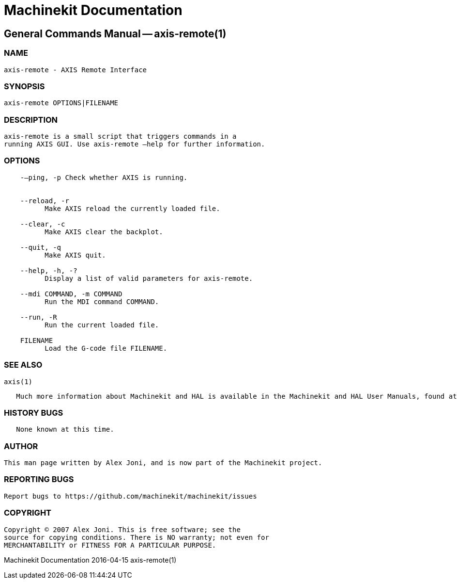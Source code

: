 = Machinekit Documentation

== General Commands Manual -- axis-remote(1)

=== NAME 

    axis-remote - AXIS Remote Interface

=== SYNOPSIS 

    axis-remote OPTIONS|FILENAME

=== DESCRIPTION 

    axis-remote is a small script that triggers commands in a
    running AXIS GUI. Use axis-remote –help for further information.

=== OPTIONS 

-------------------------------------------------------------
    -–ping, -p Check whether AXIS is running.


    --reload, -r
          Make AXIS reload the currently loaded file.

    --clear, -c
          Make AXIS clear the backplot.

    --quit, -q
          Make AXIS quit.

    --help, -h, -?
          Display a list of valid parameters for axis-remote.

    --mdi COMMAND, -m COMMAND
          Run the MDI command COMMAND.

    --run, -R
          Run the current loaded file.

    FILENAME
          Load the G-code file FILENAME.
-------------------------------------------------------------

=== SEE ALSO 

    axis(1)

-------------------------------------------------------------------------------------------------------------------------------------------
   Much more information about Machinekit and HAL is available in the Machinekit and HAL User Manuals, found at /usr/share/doc/machinekit/.
-------------------------------------------------------------------------------------------------------------------------------------------

=== HISTORY BUGS

---------------------------
   None known at this time.
---------------------------

=== AUTHOR 

    This man page written by Alex Joni, and is now part of the Machinekit project.

=== REPORTING BUGS 

    Report bugs to https://github.com/machinekit/machinekit/issues

=== COPYRIGHT 

    Copyright © 2007 Alex Joni. This is free software; see the
    source for copying conditions. There is NO warranty; not even for
    MERCHANTABILITY or FITNESS FOR A PARTICULAR PURPOSE.

Machinekit Documentation 2016-04-15 axis-remote(1)
